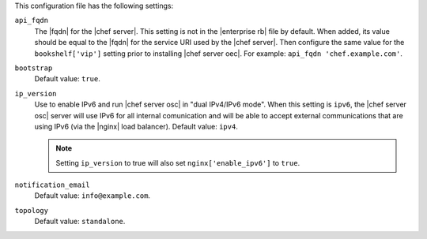.. The contents of this file are included in multiple topics.
.. This file should not be changed in a way that hinders its ability to appear in multiple documentation sets.


This configuration file has the following settings:

``api_fqdn``
   The |fqdn| for the |chef server|. This setting is not in the |enterprise rb| file by default. When added, its value should be equal to the |fqdn| for the service URI used by the |chef server|. Then configure the same value for the ``bookshelf['vip']`` setting prior to installing |chef server oec|. For example: ``api_fqdn 'chef.example.com'``.

``bootstrap``
   Default value: ``true``.

``ip_version``
   Use to enable IPv6 and run |chef server osc| in "dual IPv4/IPv6 mode". When this setting is ``ipv6``, the |chef server osc| server will use IPv6 for all internal comunication and will be able to accept external communications that are using IPv6 (via the |nginx| load balancer). Default value: ``ipv4``.

   .. note:: Setting ``ip_version`` to true will also set ``nginx['enable_ipv6']`` to ``true``.

``notification_email``
   Default value: ``info@example.com``.

``topology``
   Default value: ``standalone``.
